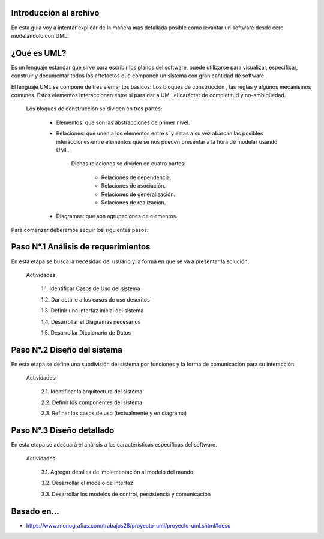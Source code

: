 #########################################
Introducción al archivo
#########################################
En esta guía voy a intentar explicar de la manera mas detallada posible como levantar un software desde cero modelandolo con UML.


#########################################
¿Qué es UML?
#########################################
Es un lenguaje estándar que sirve para escribir los planos del software, puede utilizarse para visualizar, especificar, construir y documentar todos los artefactos que componen un sistema con gran cantidad de software.

El lenguaje UML se compone de tres elementos básicos:  Los bloques de construcción , las reglas y algunos mecanismos comunes. Estos elementos interaccionan entre sí para dar a UML el carácter de completitud y no-ambigüedad.


    Los bloques de construcción se dividen en tres partes:
    
        - Elementos: que son las abstracciones de primer nivel.
        
        - Relaciones: que unen a los elementos entre sí y estas a su vez abarcan las posibles interacciones entre elementos que se nos pueden presentar a la hora de modelar usando UML.
          
              Dichas relaciones se dividen en cuatro partes:
        
                - Relaciones de dependencia.

                - Relaciones de asociación.

                - Relaciones de generalización.

                - Relaciones de realización.
        
        - Diagramas: que son agrupaciones de elementos.
        
        


Para comenzar deberemos seguir los siguientes pasos: 


#########################################
Paso N°.1  Análisis de requerimientos
#########################################
En esta etapa se busca la necesidad del usuario y la forma en que se va a presentar la solución.

  
  Actividades:

    1.1. Identificar Casos de Uso del sistema

    1.2. Dar detalle a los casos de uso descritos

    1.3. Definir una interfaz inicial del sistema

    1.4. Desarrollar el Diagramas necesarios

    1.5. Desarrollar Diccionario de Datos



#########################################
Paso N°.2  Diseño del sistema
#########################################
En esta etapa se define una subdivisión del sistema por funciones y la forma de comunicación para su interacción.

  Actividades:

    2.1. Identificar la arquitectura del sistema

    2.2. Definir los componentes del sistema

    2.3. Refinar los casos de uso (textualmente y en diagrama)


#########################################
Paso N°.3  Diseño detallado
#########################################

En esta etapa se adecuará el análisis a las características específicas del software.

  Actividades:

    3.1. Agregar detalles de implementación al modelo del mundo

    3.2. Desarrollar el modelo de interfaz

    3.3. Desarrollar los modelos de control, persistencia y comunicación
    
    
    
    
   
#########################################
Basado en...
#########################################
- https://www.monografias.com/trabajos28/proyecto-uml/proyecto-uml.shtml#desc
